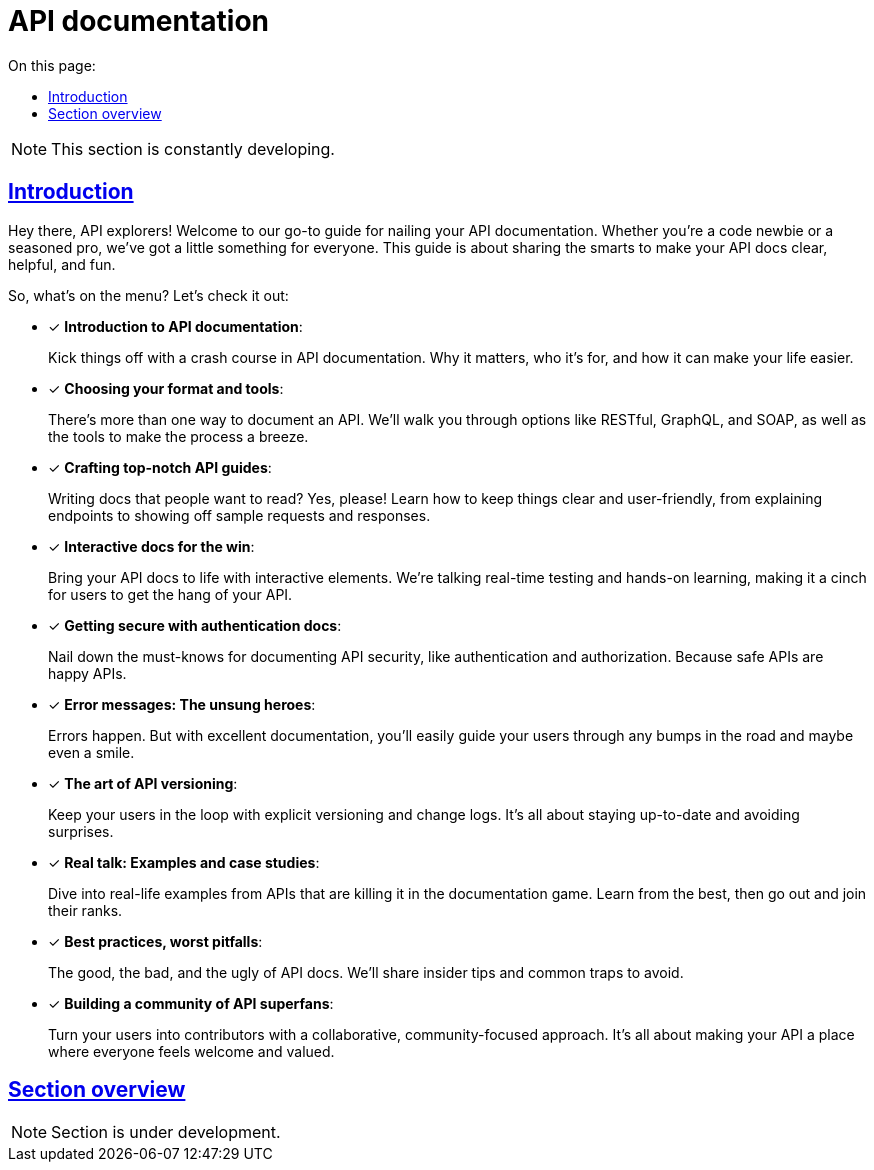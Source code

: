 = API documentation
:toc-title: On this page:
:toc: auto
:toclevels: 5
:experimental:
:sectnumlevels: 5
:sectanchors:
:sectlinks:
:partnums:

NOTE: This section is constantly developing.

== Introduction

Hey there, API explorers! Welcome to our go-to guide for nailing your API documentation. Whether you're a code newbie or a seasoned pro, we've got a little something for everyone. This guide is about sharing the smarts to make your API docs clear, helpful, and fun.

So, what's on the menu? Let's check it out:

* [*] *Introduction to API documentation*:
+
Kick things off with a crash course in API documentation. Why it matters, who it's for, and how it can make your life easier.

* [*] *Choosing your format and tools*:
+
There's more than one way to document an API. We'll walk you through options like RESTful, GraphQL, and SOAP, as well as the tools to make the process a breeze.

* [*] *Crafting top-notch API guides*:
+
Writing docs that people want to read? Yes, please! Learn how to keep things clear and user-friendly, from explaining endpoints to showing off sample requests and responses.

* [*] *Interactive docs for the win*:
+
Bring your API docs to life with interactive elements. We're talking real-time testing and hands-on learning, making it a cinch for users to get the hang of your API.

* [*] *Getting secure with authentication docs*:
+
Nail down the must-knows for documenting API security, like authentication and authorization. Because safe APIs are happy APIs.

* [*] *Error messages: The unsung heroes*:
+
Errors happen. But with excellent documentation, you'll easily guide your users through any bumps in the road and maybe even a smile.

* [*] *The art of API versioning*:
+
Keep your users in the loop with explicit versioning and change logs. It's all about staying up-to-date and avoiding surprises.

* [*] *Real talk: Examples and case studies*:
+
Dive into real-life examples from APIs that are killing it in the documentation game. Learn from the best, then go out and join their ranks.

* [*] *Best practices, worst pitfalls*:
+
The good, the bad, and the ugly of API docs. We'll share insider tips and common traps to avoid.

* [*] *Building a community of API superfans*:
+
Turn your users into contributors with a collaborative, community-focused approach. It's all about making your API a place where everyone feels welcome and valued.

== Section overview

NOTE: Section is under development.